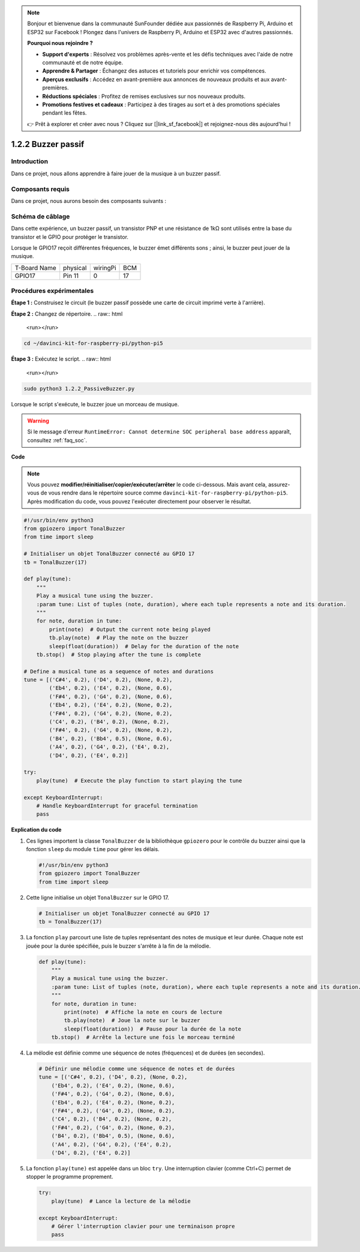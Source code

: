 .. note::

    Bonjour et bienvenue dans la communauté SunFounder dédiée aux passionnés de Raspberry Pi, Arduino et ESP32 sur Facebook ! Plongez dans l'univers de Raspberry Pi, Arduino et ESP32 avec d'autres passionnés.

    **Pourquoi nous rejoindre ?**

    - **Support d'experts** : Résolvez vos problèmes après-vente et les défis techniques avec l'aide de notre communauté et de notre équipe.
    - **Apprendre & Partager** : Échangez des astuces et tutoriels pour enrichir vos compétences.
    - **Aperçus exclusifs** : Accédez en avant-première aux annonces de nouveaux produits et aux avant-premières.
    - **Réductions spéciales** : Profitez de remises exclusives sur nos nouveaux produits.
    - **Promotions festives et cadeaux** : Participez à des tirages au sort et à des promotions spéciales pendant les fêtes.

    👉 Prêt à explorer et créer avec nous ? Cliquez sur [|link_sf_facebook|] et rejoignez-nous dès aujourd'hui !

.. _1.2.2_py_pi5:

1.2.2 Buzzer passif
=======================

Introduction
--------------

Dans ce projet, nous allons apprendre à faire jouer de la musique à un buzzer passif.

Composants requis
--------------------

Dans ce projet, nous aurons besoin des composants suivants :

.. image:: ../python_pi5/img/1.2.2_passive_buzzer_list.png

.. raw:: html

   <br/>

Schéma de câblage
--------------------

Dans cette expérience, un buzzer passif, un transistor PNP et une résistance de 1kΩ sont 
utilisés entre la base du transistor et le GPIO pour protéger le transistor.

Lorsque le GPIO17 reçoit différentes fréquences, le buzzer émet différents sons ; ainsi, 
le buzzer peut jouer de la musique.

============ ======== ======== ===
T-Board Name physical wiringPi BCM
GPIO17       Pin 11   0        17
============ ======== ======== ===

.. image:: ../python_pi5/img/1.2.2_passive_buzzer_schematic.png


Procédures expérimentales
----------------------------

**Étape 1 :** Construisez le circuit (le buzzer passif possède une carte de circuit imprimé verte à l'arrière).

.. image:: ../python_pi5/img/1.2.2_PassiveBuzzer_circuit.png

**Étape 2 :** Changez de répertoire.
.. raw:: html

   <run></run>

.. code-block::

    cd ~/davinci-kit-for-raspberry-pi/python-pi5

**Étape 3 :** Exécutez le script.
.. raw:: html

   <run></run>

.. code-block::

    sudo python3 1.2.2_PassiveBuzzer.py

Lorsque le script s'exécute, le buzzer joue un morceau de musique.

.. warning::

    Si le message d'erreur ``RuntimeError: Cannot determine SOC peripheral base address`` apparaît, consultez :ref:`faq_soc`.

**Code**

.. note::

    Vous pouvez **modifier/réinitialiser/copier/exécuter/arrêter** le code ci-dessous. 
    Mais avant cela, assurez-vous de vous rendre dans le répertoire source comme 
    ``davinci-kit-for-raspberry-pi/python-pi5``. Après modification du code, vous 
    pouvez l'exécuter directement pour observer le résultat.
.. raw:: html

    <run></run>
.. code-block:: python

   #!/usr/bin/env python3
   from gpiozero import TonalBuzzer
   from time import sleep

   # Initialiser un objet TonalBuzzer connecté au GPIO 17
   tb = TonalBuzzer(17)

   def play(tune):
       """
       Play a musical tune using the buzzer.
       :param tune: List of tuples (note, duration), where each tuple represents a note and its duration.
       """
       for note, duration in tune:
           print(note)  # Output the current note being played
           tb.play(note)  # Play the note on the buzzer
           sleep(float(duration))  # Delay for the duration of the note
       tb.stop()  # Stop playing after the tune is complete

   # Define a musical tune as a sequence of notes and durations
   tune = [('C#4', 0.2), ('D4', 0.2), (None, 0.2),
           ('Eb4', 0.2), ('E4', 0.2), (None, 0.6),
           ('F#4', 0.2), ('G4', 0.2), (None, 0.6),
           ('Eb4', 0.2), ('E4', 0.2), (None, 0.2),
           ('F#4', 0.2), ('G4', 0.2), (None, 0.2),
           ('C4', 0.2), ('B4', 0.2), (None, 0.2),
           ('F#4', 0.2), ('G4', 0.2), (None, 0.2),
           ('B4', 0.2), ('Bb4', 0.5), (None, 0.6),
           ('A4', 0.2), ('G4', 0.2), ('E4', 0.2), 
           ('D4', 0.2), ('E4', 0.2)]

   try:
       play(tune)  # Execute the play function to start playing the tune

   except KeyboardInterrupt:
       # Handle KeyboardInterrupt for graceful termination
       pass



**Explication du code**

1. Ces lignes importent la classe ``TonalBuzzer`` de la bibliothèque ``gpiozero`` pour le contrôle du buzzer ainsi que la fonction ``sleep`` du module ``time`` pour gérer les délais.
    
   .. code-block:: python  

       #!/usr/bin/env python3
       from gpiozero import TonalBuzzer
       from time import sleep

2. Cette ligne initialise un objet ``TonalBuzzer`` sur le GPIO 17.
    
   .. code-block:: python
       
       # Initialiser un objet TonalBuzzer connecté au GPIO 17
       tb = TonalBuzzer(17)

3. La fonction ``play`` parcourt une liste de tuples représentant des notes de musique et leur durée. Chaque note est jouée pour la durée spécifiée, puis le buzzer s'arrête à la fin de la mélodie.
    
   .. code-block:: python  

       def play(tune):
           """
           Play a musical tune using the buzzer.
           :param tune: List of tuples (note, duration), where each tuple represents a note and its duration.
           """
           for note, duration in tune:
               print(note)  # Affiche la note en cours de lecture
               tb.play(note)  # Joue la note sur le buzzer
               sleep(float(duration))  # Pause pour la durée de la note
           tb.stop()  # Arrête la lecture une fois le morceau terminé

4. La mélodie est définie comme une séquence de notes (fréquences) et de durées (en secondes).
    
   .. code-block:: python

       # Définir une mélodie comme une séquence de notes et de durées
       tune = [('C#4', 0.2), ('D4', 0.2), (None, 0.2),
           ('Eb4', 0.2), ('E4', 0.2), (None, 0.6),
           ('F#4', 0.2), ('G4', 0.2), (None, 0.6),
           ('Eb4', 0.2), ('E4', 0.2), (None, 0.2),
           ('F#4', 0.2), ('G4', 0.2), (None, 0.2),
           ('C4', 0.2), ('B4', 0.2), (None, 0.2),
           ('F#4', 0.2), ('G4', 0.2), (None, 0.2),
           ('B4', 0.2), ('Bb4', 0.5), (None, 0.6),
           ('A4', 0.2), ('G4', 0.2), ('E4', 0.2), 
           ('D4', 0.2), ('E4', 0.2)]

5. La fonction ``play(tune)`` est appelée dans un bloc ``try``. Une interruption clavier (comme Ctrl+C) permet de stopper le programme proprement.
    
   .. code-block:: python  
       
       try:
           play(tune)  # Lance la lecture de la mélodie

       except KeyboardInterrupt:
           # Gérer l'interruption clavier pour une terminaison propre
           pass
